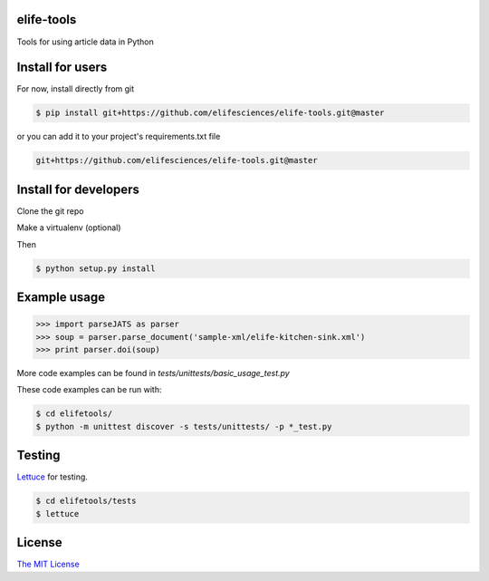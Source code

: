 elife-tools
===========

.. image:: https://travis-ci.org/elifesciences/elife-tools.svg?branch=master
   :target: https://travis-ci.org/elifesciences/elife-tools
   :alt: Latest Version

Tools for using article data in Python

Install for users
=================

For now, install directly from git

.. code-block:: bash

   $ pip install git+https://github.com/elifesciences/elife-tools.git@master

or you can add it to your project's requirements.txt file

.. code-block:: bash

   git+https://github.com/elifesciences/elife-tools.git@master


Install for developers
======================

Clone the git repo

Make a virtualenv (optional)

Then

.. code-block:: bash

   $ python setup.py install

Example usage
=============

.. code-block:: python

    >>> import parseJATS as parser
    >>> soup = parser.parse_document('sample-xml/elife-kitchen-sink.xml')
    >>> print parser.doi(soup)

More code examples can be found in `tests/unittests/basic_usage_test.py`

These code examples can be run with:

.. code-block:: bash

    $ cd elifetools/
    $ python -m unittest discover -s tests/unittests/ -p *_test.py

Testing
=======

`Lettuce <http://packages.python.org/lettuce/>`_ for testing.

.. code-block:: bash

   $ cd elifetools/tests
   $ lettuce
   
License
=========

`The MIT License <http://opensource.org/licenses/mit-license.php>`_
